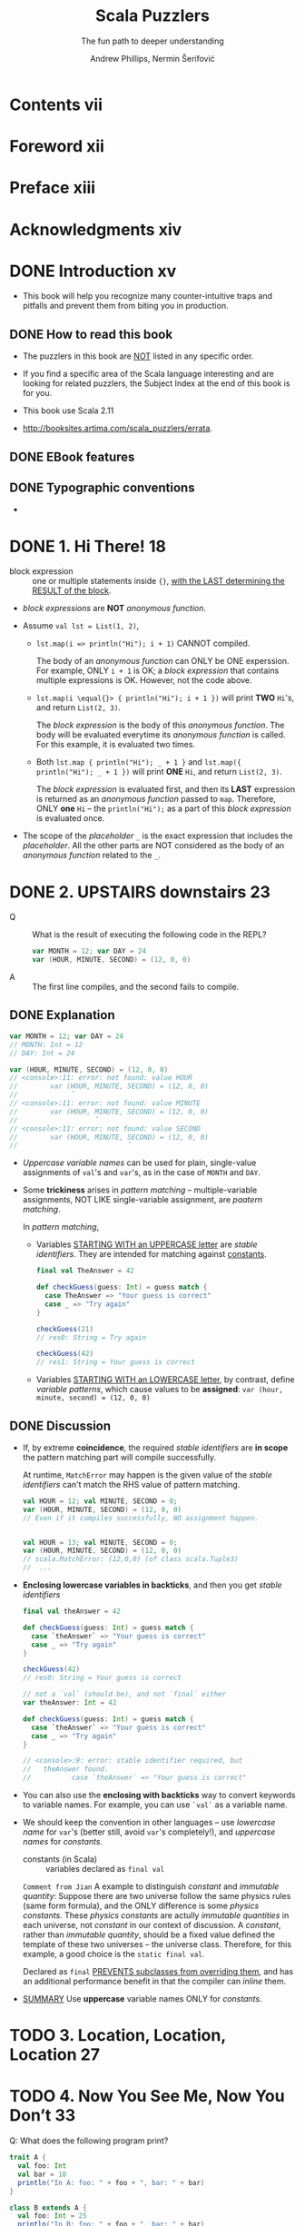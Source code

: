#+TITLE: Scala Puzzlers
#+SUBTITLE: The fun path to deeper understanding
#+VERSION: 2014
#+AUTHOR: Andrew Phillips, Nermin Šerifović
#+STARTUP: entitiespretty

* Table of Contents                                      :TOC_4_org:noexport:
- [[Contents vii][Contents vii]]
- [[Foreword xii][Foreword xii]]
- [[Preface xiii][Preface xiii]]
- [[Acknowledgments xiv][Acknowledgments xiv]]
- [[Introduction xv][Introduction xv]]
  - [[How to read this book][How to read this book]]
  - [[EBook features][EBook features]]
  - [[Typographic conventions][Typographic conventions]]
- [[1. Hi There! 18][1. Hi There! 18]]
- [[2. UPSTAIRS downstairs 23][2. UPSTAIRS downstairs 23]]
  - [[Explanation][Explanation]]
  - [[Discussion][Discussion]]
- [[3. Location, Location, Location 27][3. Location, Location, Location 27]]
- [[4. Now You See Me, Now You Don’t 33][4. Now You See Me, Now You Don’t 33]]
- [[5. The Missing List 41][5. The Missing List 41]]
    - [[Explanation][Explanation]]
    - [[Discussion][Discussion]]
- [[6. Arg Arrgh! 45][6. Arg Arrgh! 45]]
- [[7. Caught Up in Closures 50][7. Caught Up in Closures 50]]
- [[8. Map Comprehension 55][8. Map Comprehension 55]]
- [[9. Init You, Init Me 59][9. Init You, Init Me 59]]
- [[10. A Case of Equality 67][10. A Case of Equality 67]]
- [[11. If at First You Don’t Succeed... 74][11. If at First You Don’t Succeed... 74]]
- [[12. To Map, or Not to Map 78][12. To Map, or Not to Map 78]]
- [[13. Self: See Self 83][13. Self: See Self 83]]
- [[14. Return to Me! 87][14. Return to Me! 87]]
- [[15. Count Me Now, Count Me Later 93][15. Count Me Now, Count Me Later 93]]
- [[16. One Bound, Two to Go 100][16. One Bound, Two to Go 100]]
- [[17. Implicitly Surprising 106][17. Implicitly Surprising 106]]
- [[18. Information Overload 112][18. Information Overload 112]]
- [[19. What’s in a Name? 118][19. What’s in a Name? 118]]
- [[20. Irregular Expressions 123][20. Irregular Expressions 123]]
- [[21. I Can Has Padding? 127][21. I Can Has Padding? 127]]
- [[22. Cast Away 132][22. Cast Away 132]]
- [[23. Adaptive Reasoning 138][23. Adaptive Reasoning 138]]
- [[24. Double Trouble 143][24. Double Trouble 143]]
- [[25. Type Extortion 148][25. Type Extortion 148]]
- [[26. Accepts Any Args 152][26. Accepts Any Args 152]]
- [[27. A Case of Strings 157][27. A Case of Strings 157]]
- [[28. Pick a Value, AnyValue! 163][28. Pick a Value, AnyValue! 163]]
- [[29. Implicit Kryptonite 169][29. Implicit Kryptonite 169]]
- [[30. Quite the Outspoken Type 176][30. Quite the Outspoken Type 176]]
- [[31. A View to a Shill 181][31. A View to a Shill 181]]
- [[32. Set the Record Straight 185][32. Set the Record Straight 185]]
- [[33. The Devil Is in the Defaults 192][33. The Devil Is in the Defaults 192]]
- [[34. The Main Thing 198][34. The Main Thing 198]]
- [[35. A Listful of Dollars 205][35. A Listful of Dollars 205]]
- [[36. Size It Up 210][36. Size It Up 210]]
- [[Bibliography 216][Bibliography 216]]
- [[About the Authors 219][About the Authors 219]]
- [[Subject Index 220][Subject Index 220]]

* Contents vii
* Foreword xii
* Preface xiii
* Acknowledgments xiv
* DONE Introduction xv
  CLOSED: [2017-09-28 Thu 22:46]
  - This book will help you recognize many counter-intuitive traps and
    pitfalls and prevent them from biting you in production.

** DONE How to read this book
   CLOSED: [2017-09-28 Thu 22:45]

   - The puzzlers in this book are _NOT_ listed in any specific order.

   - If you find a specific area of the Scala language interesting and are looking
     for related puzzlers, the Subject Index at the end of this book is for you.

   - This book use Scala 2.11

   - http://booksites.artima.com/scala_puzzlers/errata.

** DONE EBook features
   CLOSED: [2017-09-28 Thu 22:46]
** DONE Typographic conventions
   CLOSED: [2017-09-28 Thu 22:46]

   - 

* DONE 1. Hi There! 18
  CLOSED: [2018-02-08 Thu 23:18]
  - block expression :: one or multiple statements inside ~{}~, _with the LAST
       determining the RESULT of the block_.

  - /block expressions/ are *NOT* /anonymous function/.

  - Assume ~val lst = List(1, 2)~,
    + ~lst.map(i => println("Hi"); i + 1)~ CANNOT compiled.

      The body of an /anonymous function/ can ONLY be ONE experssion. For
      example, ONLY ~i + 1~ is OK; a /block expression/ that contains multiple
      expressions is OK. However, not the code above.

    + ~lst.map(i \equal{}> { println("Hi"); i + 1 })~ will print *TWO* =Hi='s, and
      return ~List(2, 3)~.

      The /block expression/ is the body of this /anonymous function/.
      The body will be evaluated everytime its /anonymous function/ is called.
      For this example, it is evaluated two times.

    + Both ~lst.map { println("Hi"); _ + 1 }~ and ~lst.map({ println("Hi"); _ + 1 })~
      will print *ONE* =Hi=, and return ~List(2, 3)~.
  
      The /block expression/ is evaluated first, and then its *LAST* expression is
      returned as an /anonymous function/ passed to ~map~. Therefore, ONLY *one*
      =Hi= -- the ~println("Hi");~ as a part of this /block expression/ is
      evaluated once.

  - The scope of the /placeholder/ ~_~ is the exact expression that includes the
    /placeholder/. All the other parts are NOT considered as the body of an
    /anonymous function/ related to the ~_~.

* DONE 2. UPSTAIRS downstairs 23
  CLOSED: [2017-09-28 Thu 23:37]
  - Q :: What is the result of executing the following code in the REPL?
    #+BEGIN_SRC scala
      var MONTH = 12; var DAY = 24
      var (HOUR, MINUTE, SECOND) = (12, 0, 0)
    #+END_SRC

  - A :: The first line compiles, and the second fails to compile.

** DONE Explanation
   CLOSED: [2017-09-28 Thu 23:05]
   #+BEGIN_SRC scala
     var MONTH = 12; var DAY = 24
     // MONTH: Int = 12
     // DAY: Int = 24

     var (HOUR, MINUTE, SECOND) = (12, 0, 0)
     // <console>:11: error: not found: value HOUR
     //        var (HOUR, MINUTE, SECOND) = (12, 0, 0)
     //             ˆ
     // <console>:11: error: not found: value MINUTE
     //        var (HOUR, MINUTE, SECOND) = (12, 0, 0)
     //                   ˆ
     // <console>:11: error: not found: value SECOND
     //        var (HOUR, MINUTE, SECOND) = (12, 0, 0)
     //                           ˆ
   #+END_SRC

   - /Uppercase variable names/ can be used for plain, single-value assignments
     of ~val~'s and ~var~'s, as in the case of ~MONTH~ and ~DAY~.

   - Some *trickiness* arises in /pattern matching/ -- multiple-variable assignments,
     NOT LIKE single-variable assignment, are /paatern matching/.

     In /pattern matching/,

     + Variables _STARTING WITH an UPPERCASE letter_ are /stable identifiers/.
       They are intended for matching against _constants_.
       #+BEGIN_SRC scala
         final val TheAnswer = 42

         def checkGuess(guess: Int) = guess match {
           case TheAnswer => "Your guess is correct"
           case _ => "Try again"
         }

         checkGuess(21)
         // res0: String = Try again

         checkGuess(42)
         // res1: String = Your guess is correct
       #+END_SRC

     + Variables _STARTING WITH an LOWERCASE letter_, by contrast, define
       /variable patterns/, which cause values to be *assigned*:
       ~var (hour, minute, second) = (12, 0, 0)~

** DONE Discussion
   CLOSED: [2017-09-28 Thu 23:37]
   - If, by extreme *coincidence*, the required /stable identifiers/ are
     *in scope* the pattern matching part will compile successfully.

     At runtime, ~MatchError~ may happen is the given value of the /stable
     identifiers/ can't match the RHS value of pattern matching.
     
     #+BEGIN_SRC scala
       val HOUR = 12; val MINUTE, SECOND = 0;
       var (HOUR, MINUTE, SECOND) = (12, 0, 0)
       // Even if it compiles successfully, NO assignment happen.


       val HOUR = 13; val MINUTE, SECOND = 0;
       var (HOUR, MINUTE, SECOND) = (12, 0, 0)
       // scala.MatchError: (12,0,0) (of class scala.Tuple3)
       //  ...
     #+END_SRC

   - *Enclosing lowercase variables in backticks*, and then you get /stable
     identifiers/

     #+BEGIN_SRC scala
       final val theAnswer = 42

       def checkGuess(guess: Int) = guess match {
         case `theAnswer` => "Your guess is correct"
         case _ => "Try again"
       }

       checkGuess(42)
       // res0: String = Your guess is correct
     #+END_SRC

     #+BEGIN_SRC scala
       // not a `val` (should be), and not `final` either
       var theAnswer: Int = 42

       def checkGuess(guess: Int) = guess match {
         case `theAnswer` => "Your guess is correct"
         case _ => "Try again"
       }

       // <console>:9: error: stable identifier required, but
       //   theAnswer found.
       //          case `theAnswer` => "Your guess is correct"
     #+END_SRC

   - You can also use the *enclosing with backticks* way to convert keywords to
     variable names. For example, you can use ~`val`~ as a variable name.


   - We should keep the convention in other languages -- use /lowercase name/
     for ~var~'s (better still, avoid ~var~'s completely!), and /uppercase names/
     for /constants/.

     + constants (in Scala) :: variables declared as ~final val~

     =Comment from Jian=
     A example to distinguish /constant/ and /immutable quantity/:
       Suppose there are two universe follow the same physics rules (same form
     formula), and the ONLY difference is some /physics constants/. These
     /physics constants/ are actully /immutable quantities/ in each universe, not
     /constant/ in our context of discussion. A /constant/, rather than
     /immutable quantity/, should be a fixed value defined the template of these
     two universes -- the universe class. Therefore, for this example, a good
     choice is the ~static final val~.

     Declared as ~final~ _PREVENTS subclasses from overriding them_, and has an
     additional performance benefit in that the compiler can /inline/ them.

   - _SUMMARY_
     Use *uppercase* variable names ONLY for /constants/.

* TODO 3. Location, Location, Location 27
* TODO 4. Now You See Me, Now You Don’t 33
  Q: What does the following program print?
  #+BEGIN_SRC scala
    trait A {
      val foo: Int
      val bar = 10
      println("In A: foo: " + foo + ", bar: " + bar)
    }

    class B extends A {
      val foo: Int = 25
      println("In B: foo: " + foo + ", bar: " + bar)
    }

    class C extends B {
      override val bar = 99
      println("In C: foo: " + foo + ", bar: " + bar)
    }

    new C()
  #+END_SRC

  A: Prints:
     In A: foo: 0, bar: 0
     In B: foo: 25, bar: 0
     In B: foo: 25, bar: 99

  - ~-Xcheckinit~ Wrap field accersors to throw an exception on uninitialized
    accesses.

* DONE 5. The Missing List 41
  CLOSED: [2017-09-28 Thu 22:38]
  Q: What does the following program print?
  #+BEGIN_SRC scala
    def sumSizes(collections: Iterable[Iterable[_]]): Int =
      collections.map(_.size).sum

    sumSizes(List(Set(1, 2), List(3, 4)))
    sumSizes(Set(List(1, 2), Set(3, 4)))
  #+END_SRC

  A: Prints:
     Int = 4
     Int = 2

*** Explanation 
    - If we create a ~sumSizes~ (with the same type signature as above) function
      in Java
      + both the result will be two 4's.

      + the intermediate result of ~collections.map(_.size)~ (in the body of
        ~sumSizes~ definition) should be ~Iterable[Int]~.

    - In Scala, the intermediate result of ~collections.map(_.size)~ (in the body
      of ~sumSizes~ definition) should be a more specific result which satisfies
      ~Iterable[Int]~.
      + For ~sumSizes(List(Set(1, 2), List(3, 4)))~, it should be ~List[Int]~.
        ~List(2, 2).sum~  is 4.

      + For ~sumSizes(Set(List(1, 2), Set(3, 4)))~, it should be ~Set[Int]~.
        ~Set(2, 2).sum~ is actually ~Set(2).sum~, which is 2.

      There is NO warning about the second, which is BAD.
      This time Java does the right thing.
      Why Scala make decision to do the calculation in this way?????? =TODO=

*** Discussion
    Solutions:
    - Convert the outer collection to a known type, e.g., using ~toSeq~:
      #+BEGIN_SRC scala
        def sumSizes(collections: Iterable[Iterable[_]]): Int =
          collections.toSeq.map(_.size).sum
      #+END_SRC

    - Even better, implement ~sumSizes~ with ~fold~ rather than ~map~, then you
      can avoid the problem and eliminate one of the iterations through the outer
      collection (use ~map~, we need ~sum~ that follows it; with ~fold~, we get
      the result directly):
      #+BEGIN_SRC scala
        def sumSizes(collections: Iterable[Iterable[_]]): Int =
          collections.foldLeft(0) {
            (sumOfSizes, collection) => sumOfSizes + collection.size
        }
      #+END_SRC

    - SUMMARY:
      Pay close attention to the possible input types to your methods that
      operate on collections.
        If you do not need to preserve the input type, consider constructing
      your own intermediate types with known characteristics.

* TODO 6. Arg Arrgh! 45
* TODO 7. Caught Up in Closures 50
* TODO 8. Map Comprehension 55
* TODO 9. Init You, Init Me 59
* TODO 10. A Case of Equality 67
* 11. If at First You Don’t Succeed... 74
* 12. To Map, or Not to Map 78
* 13. Self: See Self 83
* 14. Return to Me! 87
* 15. Count Me Now, Count Me Later 93
* 16. One Bound, Two to Go 100
* 17. Implicitly Surprising 106
* 18. Information Overload 112
* 19. What’s in a Name? 118
* 20. Irregular Expressions 123
* 21. I Can Has Padding? 127
* 22. Cast Away 132
* 23. Adaptive Reasoning 138
* 24. Double Trouble 143
* 25. Type Extortion 148
* 26. Accepts Any Args 152
* 27. A Case of Strings 157
* 28. Pick a Value, AnyValue! 163
* 29. Implicit Kryptonite 169
* 30. Quite the Outspoken Type 176
* 31. A View to a Shill 181
* 32. Set the Record Straight 185
* 33. The Devil Is in the Defaults 192
* 34. The Main Thing 198
* 35. A Listful of Dollars 205
* 36. Size It Up 210
* Bibliography 216
* About the Authors 219
* Subject Index 220
